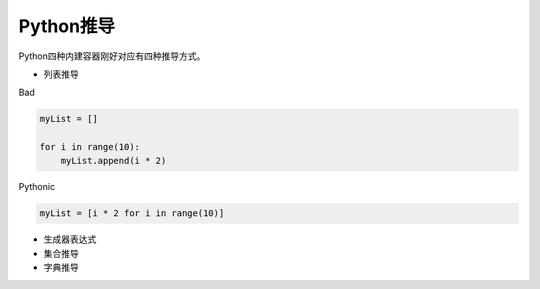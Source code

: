 =============================
Python推导
=============================

Python四种内建容器刚好对应有四种推导方式。

* 列表推导

Bad

.. code-block:: python

    myList = []

    for i in range(10):
        myList.append(i * 2)

Pythonic

.. code-block:: python

    myList = [i * 2 for i in range(10)]

* 生成器表达式

* 集合推导

* 字典推导
